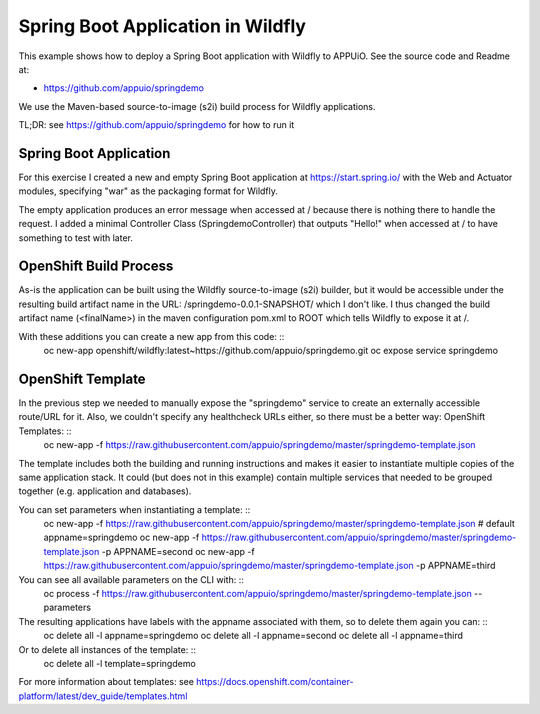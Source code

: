 Spring Boot Application in Wildfly
==================================

This example shows how to deploy a Spring Boot application with Wildfly to APPUiO. See the source code and Readme at:

* https://github.com/appuio/springdemo

We use the Maven-based source-to-image (s2i) build process for Wildfly applications.

TL;DR: see https://github.com/appuio/springdemo for how to run it

Spring Boot Application
-----------------------

For this exercise I created a new and empty Spring Boot application at https://start.spring.io/ with the Web and Actuator modules, specifying "war" as the packaging format for Wildfly.

The empty application produces an error message when accessed at / because there is nothing there to handle the request. I added a minimal Controller Class (SpringdemoController) that outputs "Hello!" when accessed at / to have something to test with later.

OpenShift Build Process
-----------------------

As-is the application can be built using the Wildfly source-to-image (s2i) builder, but it would be accessible under the resulting build artifact name in the URL: /springdemo-0.0.1-SNAPSHOT/ which I don't like. I thus changed the build artifact name (<finalName>) in the maven configuration pom.xml to ROOT which tells Wildfly to expose it at /.

With these additions you can create a new app from this code: ::
  oc new-app openshift/wildfly:latest~https://github.com/appuio/springdemo.git
  oc expose service springdemo

OpenShift Template
------------------

In the previous step we needed to manually expose the "springdemo" service to create an externally accessible route/URL for it. Also, we couldn't specify any healthcheck URLs either, so there must be a better way: OpenShift Templates: ::
  oc new-app -f https://raw.githubusercontent.com/appuio/springdemo/master/springdemo-template.json

The template includes both the building and running instructions and makes it easier to instantiate multiple copies of the same application stack. It could (but does not in this example) contain multiple services that needed to be grouped together (e.g. application and databases).

You can set parameters when instantiating a template: ::
  oc new-app -f https://raw.githubusercontent.com/appuio/springdemo/master/springdemo-template.json # default appname=springdemo
  oc new-app -f https://raw.githubusercontent.com/appuio/springdemo/master/springdemo-template.json -p APPNAME=second
  oc new-app -f https://raw.githubusercontent.com/appuio/springdemo/master/springdemo-template.json -p APPNAME=third

You can see all available parameters on the CLI with: ::
  oc process -f https://raw.githubusercontent.com/appuio/springdemo/master/springdemo-template.json --parameters

The resulting applications have labels with the appname associated with them, so to delete them again you can: ::
  oc delete all -l appname=springdemo
  oc delete all -l appname=second
  oc delete all -l appname=third

Or to delete all instances of the template: ::
  oc delete all -l template=springdemo

For more information about templates: see https://docs.openshift.com/container-platform/latest/dev_guide/templates.html

